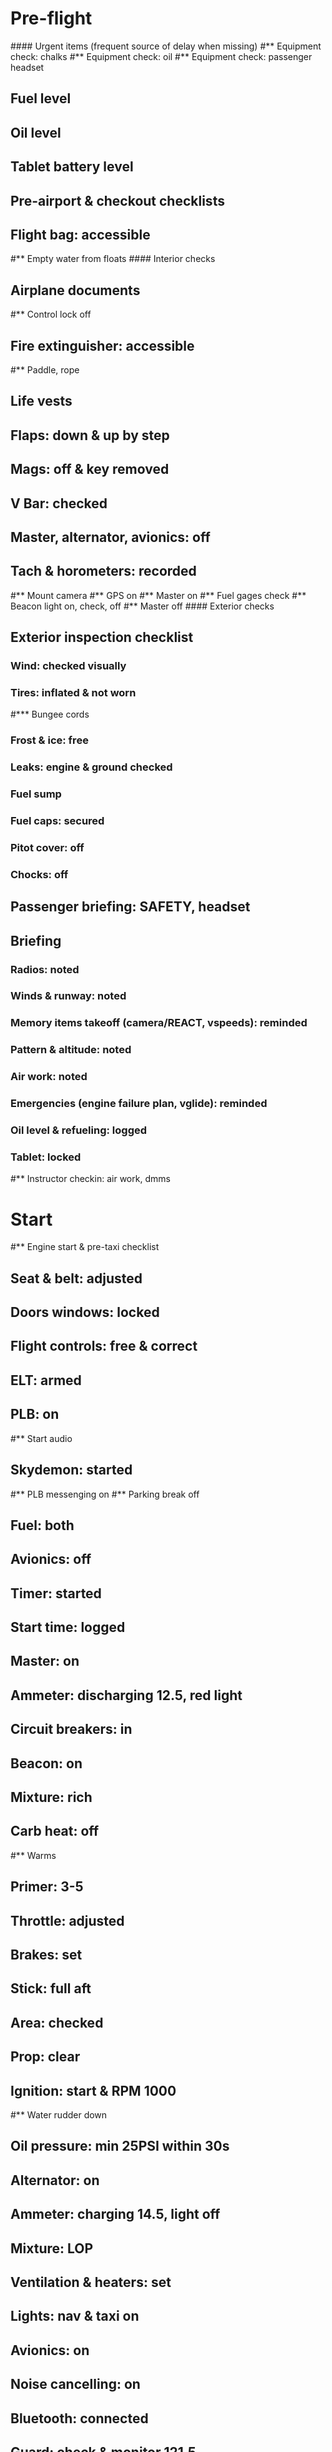 # PA-18-180

* Pre-flight
#### Urgent items (frequent source of delay when missing)
#** Equipment check: chalks
#** Equipment check: oil
#** Equipment check: passenger headset
** Fuel level
** Oil level
** Tablet battery level
** Pre-airport & checkout checklists
** Flight bag: accessible
#** Empty water from floats
#### Interior checks
** Airplane documents
#** Control lock off
** Fire extinguisher: accessible
#** Paddle, rope
** Life vests
** Flaps: down & up by step
** Mags: off & key removed
** V Bar: checked
** Master, alternator, avionics: off
** Tach & horometers: recorded
#** Mount camera
#** GPS on
#** Master on
#** Fuel gages check
#** Beacon light on, check, off
#** Master off
#### Exterior checks
** Exterior inspection checklist
*** Wind: checked visually
*** Tires: inflated & not worn
#*** Bungee cords
*** Frost & ice: free
*** Leaks: engine & ground checked
*** Fuel sump
*** Fuel caps: secured
*** Pitot cover: off
*** Chocks: off
** Passenger briefing: SAFETY, headset
** Briefing
*** Radios: noted
*** Winds & runway: noted
*** Memory items takeoff (camera/REACT, vspeeds): reminded
*** Pattern & altitude: noted
*** Air work: noted
*** Emergencies (engine failure plan, vglide): reminded
*** Oil level & refueling: logged
*** Tablet: locked
#** Instructor checkin: air work, dmms
* Start
#** Engine start & pre-taxi checklist
** Seat & belt: adjusted
** Doors windows: locked
** Flight controls: free & correct
** ELT: armed
** PLB: on
#** Start audio
** Skydemon: started
#** PLB messenging on
#** Parking break off
** Fuel: both
** Avionics: off
** Timer: started
** Start time: logged
** Master: on
** Ammeter: discharging 12.5, red light
** Circuit breakers: in
** Beacon: on
** Mixture: rich
** Carb heat: off
#** Warms
** Primer: 3-5
** Throttle: adjusted
** Brakes: set
** Stick: full aft
** Area: checked
** Prop: clear
** Ignition: start & RPM 1000
#** Water rudder down
** Oil pressure: min 25PSI within 30s
** Alternator: on
** Ammeter: charging 14.5, light off
** Mixture: LOP
** Ventilation & heaters: set
** Lights: nav & taxi on
** Avionics: on
** Noise cancelling: on
** Bluetooth: connected
** Guard: check & monitor 121.5
** Radios: set
** GTN: configured
#** Navaids set
** Transponder: standby 7000
** Radio: atis & ground
** Altimeter: set twice
** Sqwak: set
#** Log off block
** Brakes: checked
** Turn coordinator & heading: checked
#** Nav instruments check
* Run-up checklist
** Area behind: clear
** Engine instruments: green
** Mixture: rich
** Brakes: set
** RPM: 1800
** Mags check: max drop 100, diff 50
** Mixture: checked
** Carb heat: on & min drop 100
** Ammeter: charging
** Engine instruments: green
#** Suction: green
** RPM: idle for 5 seconds
** Carb heat: off
** Mixture: LOP
* Pre-takeoff
** Circuit breakers: in
** Primer: locked
** Mixture: rich or above 3000 ROP at full throttle
** Master & alternator: on
** Mags: both
** CIGAR check: completed
** Flight controls: free
** Cabin doors & windows: locked
** Seat belts: locked
** Carb heat: off
#### Instruments: check
** QNH:  altitude within 75 feet crosschecked
** Heading: to compass
#** Heading bug: set to runway
** Horizon: level
#** Compass: full fluid
** Airspeed: 0 crosschecked
** Vertical speed: 0 crosschecked
** Turn coordinator: ball center, full fluid
** Fuel selector: both
** Fuel quantity: check
** Flaps: 10
** Trim: takeoff
** Abort point: locate & remind speed
#** Camera: recording
** Cabin: departure
** Radio: departure
** Camera, light, action, REACT
** Power: reduced
#** Undercarriage: UP
** Flaps: UP
** Lights: landing & taxi off
** Transponder: ALT
** T&Ps: green
#** Open flight plan
* Cruise
#** RPM 2300
** Gas: quantity, selector
#** Undercarriage: UP
** Mixture: LOP
#** Propeller: set
** T&Ps: green
** Emergency landing sites: located
#** VOR location check
#** Heading indicator set to target
* Pre-maneuver
** Seat belts: locked
#** Water rudder: up
** Fuel selector: both
** Mixture: rich
** Carb heat: off
** Lights: landing & strobe on
** Mags: both
* Landing
** ATIS: noted
#** WLNOT
** Landing plan: runway & pattern, speeds, abort point, taxi
#*** Taxi
#*** Vspeeds
** Cabin: landing
** Radio: landing
#** QNH: set
#** Descent & pre-landing checklists
** RPM: reduced
** Carb heat: open
** Breaks: free
#** Undercarriage: down
** Mixture: rich
** Master: on
** Mags: both
#** Propeller: set
** Fuel selector: both
** Fuel quantity: checked
** Flaps: 10
** Lights: taxi & landing on
** Instruments: QNH & heading set
** T&Ps: green
#** Carb heat: off
** Hatch & harness: locked
** Position in seat: adjusted
** Base and final turns: carb & flaps set
#** Water rudder up
#** Base: RPM 1500, flaps 2, pitch 70
#** Final: RPM idle, flaps 3, pitch 60
* After landing
#** Water rudders down
** Flaps: 0
** Carb heat: off
** Transponder: standby
** Light: landing & strobe off
** Trim: takeoff
** Radio: ground
* Parking
#** Engine shutdown checklist
#** Radio: call docking
#** RPM: 1000
#** Log: on block
** Radio: check guard 121.5
** Avionics: off
#** Docking: Mixture off, mags off & key out
#** Throttle: IDLE
#** Water rudders: up
** Lights: all off except beacon
** RPM: idle
** Mags: check short cut out
** Mixture: cutoff
** Mags: off & key out
** Beacon: off
** Master & alternator: off
** Fuel: off
** Time: logged
** Timers: stopped
** Tach & horometers: recorded
** Skydemon: stopped
#** Stop audio
** Personal locator: off
** Flight plan: closed
** Aircraft log: updated
** Chocks: set
** Control lock: set
** Pitot cover: on
#** Detach clicker
** Tablet: packed
#* Post flight
#** Debrief
#*** Dispatch checkin
#*** CFI debrief
#*** Book next session & get airplane details
#** Online notebook
#** Checklist updates
#** Anki updates
